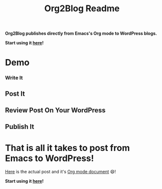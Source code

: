 #+title: Org2Blog Readme
#+options: num:nil
#+startup: odd
#+style: <style> h1,h2,h3 {font-family: arial, helvetica, sans-serif} </style>

[[https://gitter.im/punchagan/org2blog?utm_source=badge&utm_medium=badge&utm_campaign=pr-badge&utm_content=badge][https://badges.gitter.im/Join%20Chat.svg]] [[https://travis-ci.org/punchagan/org2blog][https://travis-ci.org/punchagan/org2blog.svg]]

*Org2Blog publishes directly from Emacs's Org mode to WordPress blogs.*

*Start using it [[https://github.com/org2blog/org2blog/wiki/Usage][here]]!*

* Demo

*** Write It

[[file:/images/01-Write-It.png]]

** Post It

[[file:/images/02-Post-It.png]]

[[file:/images/03-Draft-Posted-With-ID-11659.png]]

** Review Post On Your WordPress

[[https://raw.githubusercontent.com/wiki/org2blog/org2blog/images/org2blog-wp-hydra.png]]

** Publish It

[[file:/images/05-Publish-It.png]]

[[file:/images/06-Published.png]]

[[file:/images/07-Published-On-Blog.png]]

* That is all it takes to post from Emacs to WordPress!

[[https://www.wisdomandwonder.com/emacs/11659/blogging-with-emacs%25F0%259F%2590%2583-from-org2blog%25F0%259F%25A6%2584-to-wordpress][Here]] is the actual post and it's [[https://raw.githubusercontent.com/grettke/wisdomandwonder/master/post/2019-02-01-01.org][Org mode document]] 😄!

*Start using it [[https://github.com/org2blog/org2blog/wiki/Usage][here]]!*

